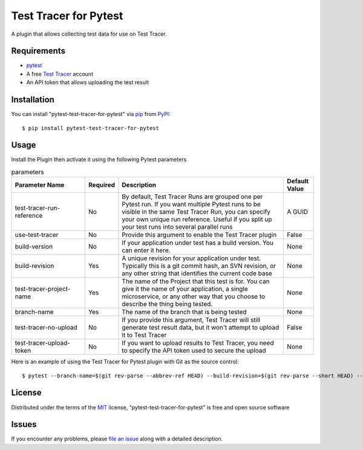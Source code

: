 =================================
Test Tracer for Pytest
=================================

.. image:: https://img.shields.io/pypi/v/pytest-test-tracer-for-pytest.svg
    :target: https://pypi.org/project/pytest-test-tracer-for-pytest
    :alt: PyPI version

.. image:: https://img.shields.io/pypi/pyversions/pytest-test-tracer-for-pytest.svg
    :target: https://pypi.org/project/pytest-test-tracer-for-pytest
    :alt: Python versions

.. image:: https://github.com/testreporter/test-tracer-for-pytest/actions/workflows/main.yml/badge.svg
    :target: https://github.com/testreporter/test-tracer-for-pytest/actions/workflows/main.yml
    :alt: See Build Status on GitHub Actions

A plugin that allows collecting test data for use on Test Tracer.


Requirements
------------

* `pytest`_
* A free `Test Tracer`_ account
* An API token that allows uploading the test result



Installation
------------

You can install "pytest-test-tracer-for-pytest" via `pip`_ from `PyPI`_::

    $ pip install pytest-test-tracer-for-pytest


Usage
-----

Install the Plugin then activate it using the following Pytest parameters

.. list-table:: parameters
   :widths: 25 8 57 10
   :header-rows: 1

   * - Parameter Name
     - Required
     - Description
     - Default Value
   * - test-tracer-run-reference
     - No
     - By default, Test Tracer Runs are grouped one per Pytest run. If you want multiple Pytest runs to be visible in the same Test Tracer Run, you can specify your own unique run reference. Useful if you split up your test runs into several parallel runs
     - A GUID
   * - use-test-tracer
     - No
     - Provide this argument to enable the Test Tracer plugin
     - False
   * - build-version
     - No
     - If your application under test has a build version. You can enter it here.
     - None
   * - build-revision
     - Yes
     - A unique revision for your application under test. Typically this is a git commit hash, an SVN revision, or any other string that identifies the current code base
     - None
   * - test-tracer-project-name
     - Yes
     - The name of the Project that this test is for. You can give it the name of your application, a single microservice, or any other way that you choose to describe the thing being tested.
     - None
   * - branch-name
     - Yes
     - The name of the branch that is being tested
     - None
   * - test-tracer-no-upload
     - No
     - If you provide this argument, Test Tracer will still generate test result data, but it won't attempt to upload it to Test Tracer
     - False
   * - test-tracer-upload-token
     - No
     - If you want to upload results to Test Tracer, you need to specify the API token used to secure the upload
     - None

Here is an example of using the Test Tracer for Pytest plugin with Git as the source control::

$ pytest --branch-name=$(git rev-parse --abbrev-ref HEAD) --build-revision=$(git rev-parse --short HEAD) --test-tracer-project-name="Your Project Name" --test-tracer-upload-token="Your Test Tracer Upload Token"

License
-------

Distributed under the terms of the `MIT`_ license, "pytest-test-tracer-for-pytest" is free and open source software


Issues
------

If you encounter any problems, please `file an issue`_ along with a detailed description.

.. _`MIT`: https://opensource.org/licenses/MIT
.. _`BSD-3`: https://opensource.org/licenses/BSD-3-Clause
.. _`GNU GPL v3.0`: https://www.gnu.org/licenses/gpl-3.0.txt
.. _`Apache Software License 2.0`: https://www.apache.org/licenses/LICENSE-2.0
.. _`cookiecutter-pytest-plugin`: https://github.com/pytest-dev/cookiecutter-pytest-plugin
.. _`file an issue`: https://github.com/testreporter/test-tracer-for-pytest/issues
.. _`pytest`: https://github.com/pytest-dev/pytest
.. _`tox`: https://tox.readthedocs.io/en/latest/
.. _`pip`: https://pypi.org/project/pip/
.. _`PyPI`: https://pypi.org/project
.. _`Test Tracer`: https://testtracer.io
